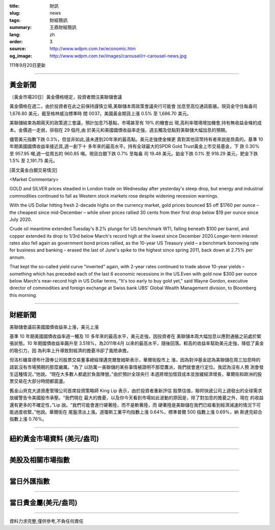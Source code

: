 :title: 財訊
:slug: news
:tags: 財經簡訊
:summary: 王鼎財經簡訊
:lang: zh
:order: 3
:source: http://www.wdpm.com.tw/economic.htm
:og_image: http://www.wdpm.com.tw/images/carousel/rr-carousel-news.jpg

111年9月20日更新

----

黃金新聞
++++++++

〔黃金市場20日〕黃金價格穩定，投資者關注美聯儲會議

黃金價格在週二，由於投資者在此之前保持謹慎立場,美聯儲本周政策會議央行可能會
加息至高位通貨膨脹。現貨金守住每盎司 1,676.80 美元，截至格林威治標準時
間 0037。美國黃金期貨上漲 0.5% 至 1,686.70 美元。

美聯儲結束為期兩天的政策週三會議，預計加息75基點，市場甚至有 19% 的機會出
現,高利率環境增加機會,持有無收益金條的成本。金價週一走弱，徘徊在 29 個月,由
於美元和美國國債收益率走強，週五觸及低點對美聯儲大幅加息的預期。             

儘管美元指數下跌 0.3%，但並非如此,遠未達到20年來的最高點。美元走強使金條更
貴對其他貨幣持有者來說是昂貴的。基準 10 年期美國國債收益率接近其,週一創下十
多年來的最高水平。持有全球最大的SPDR Gold Trust黃金上市交易基金，下
跌 0.30% 至 957.95 噸,週一從周五的 960.85 噸。現貨白銀下跌 0.7% 至每盎
司 19.48 美元。鉑金下跌 0.1% 至 918.29 美元，鈀金下跌 1.5% 至 2,191.75 美元。







[英文黃金白銀交易情況]

<Market Commentary>

GOLD and SILVER prices steadied in London trade on Wednesday after yesterday's 
steep drop, but energy and industrial commodities continued to fall as Western 
stock markets rose despite widening recession warnings.

With the US Dollar hitting fresh 2-decade highs on the currency market, gold 
prices bounced $5 off $1760 per ounce – the cheapest since mid-December – while 
silver prices rallied 30 cents from their first drop below $19 per ounce 
since July 2020.

Crude oil meantime extended Tuesday's 8.2% plunge for US benchmark WTI, falling 
beneath $100 per barrel, and copper extended its drop to 1/3rd below March's 
record high at the lowest since December 2020.Longer-term interest rates 
also fell again as government bond prices rallied, as the 10-year US Treasury 
yield – a benchmark borrowing rate for business and banking – erased the 
last of June's spike to the highest since spring 2011, back down at 2.75% 
per annum.

That kept the so-called yield curve "inverted" again, with 2-year rates continued 
to trade above 10-year yields – something which has preceded each of the 
last 6 economic recessions in the US.Even with gold now $300 per ounce below 
March's near-record high in US Dollar terms, "It's too early to buy gold 
yet," said Wayne Gordon, executive director of commodities and foreign exchange 
at Swiss bank UBS' Global Wealth Management division, to Bloomberg this morning.


----

財經新聞
++++++++
美聯儲會議前美國國債收益率上漲，美元上漲

基準 10 年期美國國債收益率週一觸及 10 多年來的最高水平，美元走強，因投資者在
美聯儲本周大幅加息以應對通脹之前處於緊張狀態。10 年期國債收益率飆升至 3.518%，為2011年4月
以來的最高水平，隨後回落。較高的收益率幫助美元走強，降低了黃金的吸引力，因
為利率上升導致對經濟的擔憂冷卻了風險承擔。

但洛杉磯韋德布什證券公司股票交易董事總經理邁克爾詹姆斯表示，華爾街股市上
漲，因為對沖基金認為美聯儲在周三加息時的語氣沒有市場預期的那麼嚴厲。“為了
以防萬一美聯儲的某些事情被證明不那麼鷹派，我們就會進行定位。我認為沒有人預
測會發生這種情況，”他說。“現在大多數人都處於負面陣營。”由於預計全球央行
本週將增加借貸成本並放緩經濟增長，華爾街和歐洲的股票交易在大部分時間都震盪。

舊金山貝克大道資產管理公司首席投資策略師 King Lip 表示，由於投資者重新評估
股票估值，聯邦快遞公司上週發出的全球需求放緩警告令美國股市承壓。“我們現在
最大的擔憂，以及你今天看到市場如此波動的原因是，除了對加息的擔憂之外，現在
的收益還有更多的不確定性，”Lip 說。“我們可能會進行硬著陸，而不是軟著陸，而
硬著陸是美聯儲在我們已經看到經濟減速的情況下可能過度收緊，”他說。華爾街在
尾盤清淡上漲。道瓊斯工業平均指數上漲 0.64%，標準普爾 500 指數上漲 0.69%，納
斯達克綜合指數上漲 0.76%。



         

----

紐約黃金市場資料 (美元/盎司)
++++++++++++++++++++++++++++

.. raw:: html

  <A HREF="http://www.kitco.com/connecting.html">
  <IMG SRC="http://www.kitconet.com/images/quotes_4b2.gif" BORDER="0" ALT="[Most Recent Quotes from www.kitco.com]">
  </A>

----

美股及相關市場指數
++++++++++++++++++

.. raw:: html

  <!-- TradingView Widget BEGIN -->
  <div class="tradingview-widget-container">
    <div class="tradingview-widget-container__widget"></div>
    <div class="tradingview-widget-copyright"><a href="https://tw.tradingview.com/markets/indices/" rel="noopener" target="_blank"><span class="blue-text">指數行情</span></a>由TradingView提供</div>
    <script type="text/javascript" src="https://s3.tradingview.com/external-embedding/embed-widget-market-quotes.js" async>
    {
    "title": "指數",
    "width": 770,
    "height": 450,
    "locale": "zh_TW",
    "symbolsGroups": [
      {
        "name": "美國和加拿大",
        "symbols": [
          {
            "name": "FOREXCOM:SPXUSD",
            "displayName": "標準普爾500"
          },
          {
            "name": "FOREXCOM:NSXUSD",
            "displayName": "納斯達克100指數"
          },
          {
            "name": "CME_MINI:ES1!",
            "displayName": "E-迷你 標普指數期貨"
          },
          {
            "name": "INDEX:DXY",
            "displayName": "美元指數"
          },
          {
            "name": "FOREXCOM:DJI",
            "displayName": "道瓊斯 30"
          }
        ]
      },
      {
        "name": "歐洲",
        "symbols": [
          {
            "name": "INDEX:SX5E",
            "displayName": "歐元藍籌50"
          },
          {
            "name": "FOREXCOM:UKXGBP",
            "displayName": "富時100"
          },
          {
            "name": "INDEX:DEU30",
            "displayName": "德國DAX指數"
          },
          {
            "name": "INDEX:CAC40",
            "displayName": "法國 CAC 40 指數"
          },
          {
            "name": "INDEX:SMI"
          }
        ]
      },
      {
        "name": "亞太",
        "symbols": [
          {
            "name": "INDEX:NKY",
            "displayName": "日經225"
          },
          {
            "name": "INDEX:HSI",
            "displayName": "恆生"
          },
          {
            "name": "BSE:SENSEX",
            "displayName": "印度孟買指數"
          },
          {
            "name": "BSE:BSE500"
          },
          {
            "name": "INDEX:KSIC",
            "displayName": "韓國Kospi綜合指數"
          }
        ]
      }
    ],
    "colorTheme": "light"
  }
    </script>
  </div>
  <!-- TradingView Widget END -->

----

當日外匯指數
++++++++++++

.. raw:: html

  <!-- TradingView Widget BEGIN -->
  <div class="tradingview-widget-container">
    <div class="tradingview-widget-container__widget"></div>
    <div class="tradingview-widget-copyright"><a href="https://tw.tradingview.com/markets/currencies/forex-cross-rates/" rel="noopener" target="_blank"><span class="blue-text">外匯匯率</span></a>由TradingView提供</div>
    <script type="text/javascript" src="https://s3.tradingview.com/external-embedding/embed-widget-forex-cross-rates.js" async>
    {
    "width": "100%",
    "height": "100%",
    "currencies": [
      "EUR",
      "USD",
      "JPY",
      "GBP",
      "CNY",
      "TWD"
    ],
    "isTransparent": false,
    "colorTheme": "light",
    "locale": "zh_TW"
  }
    </script>
  </div>
  <!-- TradingView Widget END -->

----

當日貴金屬(美元/盎司)
+++++++++++++++++++++

.. raw:: html 

  <A HREF="http://www.kitco.com/connecting.html">
  <IMG SRC="http://www.kitconet.com/images/quotes_7a.gif" BORDER="0" ALT="[Most Recent Quotes from www.kitco.com]">
  </A>

----

資料力求完整,僅供參考,不負任何責任
